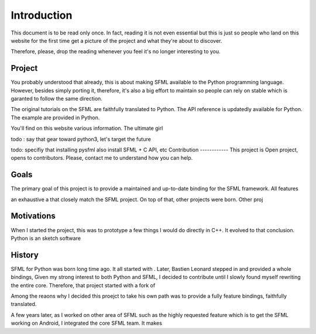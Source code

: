 Introduction
============
This document is to be read only once. In fact, reading it is not even
essential but this is just so people who land on this website for the
first time get a picture of the project and what they're about to
discover.

Therefore, please, drop the reading whenever you feel it's no longer
interesting to you.

Project
-------
You probably understood that already, this is about making SFML available
to the Python programming language. However, besides simply porting it,
therefore, it's also a big effort to maintain so people can rely on stable
which is garanted to follow the same direction.

The original tutorials on the SFML are faithfully translated to Python.
The API reference is updatedly available for Python.
The example are provided in Python.

You'll find on this website various information. The ultimate girl

todo : say that gear toward python3, let's target the future

todo: specifiy that installing pysfml also install SFML + C API, etc
Contribution
------------
This project is
Open project, opens to contributors. Please, contact me to understand how
you can help.

Goals
-----
The primary goal of this project is to provide a maintained and up-to-date
binding for the SFML framework. All features

an exhaustive a that
closely match the SFML project. On top of that, other projects were born.
Other proj

Motivations
-----------
When I started the project, this was to prototype a few things I would do
directly in C++. It evolved to that conclusion.
Python is an sketch software

History
-------
SFML for Python was born long time ago. It all started with .
Later, Bastien Leonard stepped in and provided a whole bindings,
Given my strong interest to both Python and SFML, I decided to contribute
until I slowly found myself rewriting the entire core. Therefore, that
project started with a fork of

Among the reaons why I decided this proejct to take his own path was to
provide a fully feature bindings, faithfully translated.

A few years later, as I worked on other area of SFML such as the highly
requested feature which is to get the SFML working on Android, I integrated
the core SFML team. It makes
